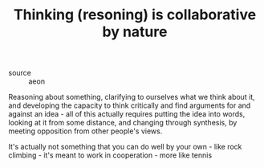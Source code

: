 :PROPERTIES:
:ID:       20210627T195307.637424
:END:
#+TITLE: Thinking (resoning) is collaborative by nature
- source :: aeon

Reasoning about something, clarifying to ourselves what we think about it, and developing the capacity to think critically and find arguments for and against an idea - all of this actually requires putting the idea into words, looking at it from some distance, and changing through synthesis, by meeting opposition from other people's views.

It's actually not something that you can do well by your own -  like rock climbing - it's meant to work in cooperation - more like tennis


